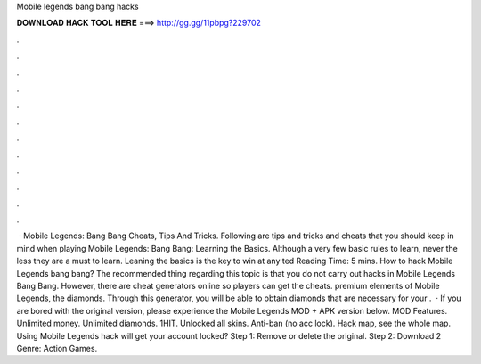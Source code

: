 Mobile legends bang bang hacks

𝐃𝐎𝐖𝐍𝐋𝐎𝐀𝐃 𝐇𝐀𝐂𝐊 𝐓𝐎𝐎𝐋 𝐇𝐄𝐑𝐄 ===> http://gg.gg/11pbpg?229702

.

.

.

.

.

.

.

.

.

.

.

.

 · Mobile Legends: Bang Bang Cheats, Tips And Tricks. Following are tips and tricks and cheats that you should keep in mind when playing Mobile Legends: Bang Bang: Learning the Basics. Although a very few basic rules to learn, never the less they are a must to learn. Leaning the basics is the key to win at any ted Reading Time: 5 mins. How to hack Mobile Legends bang bang? The recommended thing regarding this topic is that you do not carry out hacks in Mobile Legends Bang Bang. However, there are cheat generators online so players can get the cheats. premium elements of Mobile Legends, the diamonds. Through this generator, you will be able to obtain diamonds that are necessary for your .  · If you are bored with the original version, please experience the Mobile Legends MOD + APK version below. MOD Features. Unlimited money. Unlimited diamonds. 1HIT. Unlocked all skins. Anti-ban (no acc lock). Hack map, see the whole map. Using Mobile Legends hack will get your account locked? Step 1: Remove or delete the original. Step 2: Download 2 Genre: Action Games.